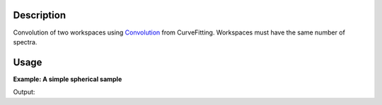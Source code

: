 .. algorithm::

.. summary::

.. alias::

.. properties::

Description
-----------

Convolution of two workspaces using `Convolution <http://www.mantidproject.org/Convolution>`__ from
CurveFitting. Workspaces must have the same number of spectra.

Usage
-----

**Example: A simple spherical sample**

.. testcode:: ExConvolveWorkspaces
          

    ws = CreateSampleWorkspace("Histogram",NumBanks=1,BankPixelWidth=1)
    ws = ConvertUnits(ws,"Wavelength")
    ws = Rebin(ws,Params=[1])
    
    #restrict the number of wavelength points to speed up the example
    wsOut = ConvolveWorkspaces(ws,ws)
    
    print "Output: ", wsOut.readY(0)

Output:

.. testoutput:: ExConvolveWorkspaces

    Output:  [  60.78539112    0.           32.3478194   121.57078223  175.00835395
      146.57078223]

.. categories::
